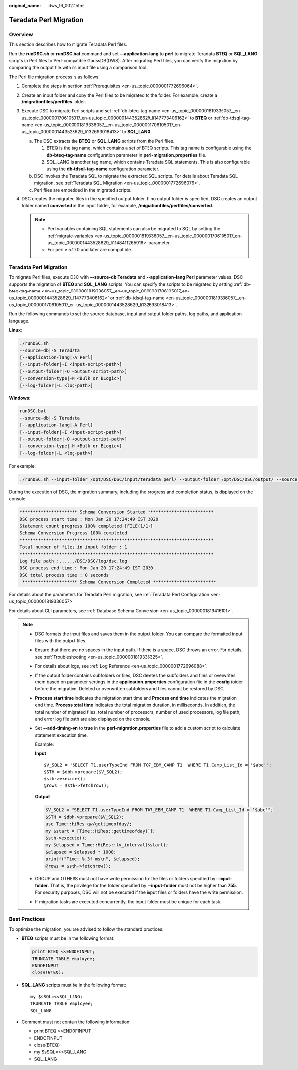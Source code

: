 :original_name: dws_16_0027.html

.. _dws_16_0027:

.. _en-us_topic_0000001772536404:

Teradata Perl Migration
=======================

Overview
--------

This section describes how to migrate Teradata Perl files.

Run the **runDSC.sh** or **runDSC.bat** command and set **--application-lang** to **perl** to migrate Teradata **BTEQ** or **SQL_LANG** scripts in Perl files to Perl-compatible GaussDB(DWS). After migrating Perl files, you can verify the migration by comparing the output file with its input file using a comparison tool.

The Perl file migration process is as follows:

#. Complete the steps in section :ref:`Prerequisites <en-us_topic_0000001772696064>`.
#. Create an input folder and copy the Perl files to be migrated to the folder. For example, create a **/migrationfiles/perlfiles** folder.
#. Execute DSC to migrate Perl scripts and set :ref:`db-bteq-tag-name <en-us_topic_0000001819336057__en-us_topic_0000001706105017_en-us_topic_0000001443528629_li147773406162>` to **BTEQ** or :ref:`db-tdsql-tag-name <en-us_topic_0000001819336057__en-us_topic_0000001706105017_en-us_topic_0000001443528629_li132693018413>` to **SQL_LANG**.

   a. The DSC extracts the **BTEQ** or **SQL_LANG** scripts from the Perl files.

      #. BTEQ is the tag name, which contains a set of BTEQ scripts. This tag name is configurable using the **db-bteq-tag-name** configuration parameter in **perl-migration.properties** file.
      #. SQL_LANG is another tag name, which contains Teradata SQL statements. This is also configurable using the **db-tdsql-tag-name** configuration parameter.

   b. DSC invokes the Teradata SQL to migrate the extracted SQL scripts. For details about Teradata SQL migration, see :ref:`Teradata SQL Migration <en-us_topic_0000001772696076>`.
   c. Perl files are embedded in the migrated scripts.

#. DSC creates the migrated files in the specified output folder. If no output folder is specified, DSC creates an output folder named **converted** in the input folder, for example, **/migrationfiles/perlfiles/converted**.

   .. note::

      -  Perl variables containing SQL statements can also be migrated to SQL by setting the :ref:`migrate-variables <en-us_topic_0000001819336057__en-us_topic_0000001706105017_en-us_topic_0000001443528629_li1148411265916>` parameter.
      -  For perl v 5.10.0 and later are compatible.


Teradata Perl Migration
-----------------------

To migrate Perl files, execute DSC with **--source-db Teradata** and **--application-lang Perl** parameter values. DSC supports the migration of **BTEQ** and **SQL_LANG** scripts. You can specify the scripts to be migrated by setting :ref:`db-bteq-tag-name <en-us_topic_0000001819336057__en-us_topic_0000001706105017_en-us_topic_0000001443528629_li147773406162>` or :ref:`db-tdsql-tag-name <en-us_topic_0000001819336057__en-us_topic_0000001706105017_en-us_topic_0000001443528629_li132693018413>`.

Run the following commands to set the source database, input and output folder paths, log paths, and application language.

**Linux**:

.. code-block::

   ./runDSC.sh
   --source-db|-S Teradata
   [--application-lang|-A Perl]
   [--input-folder|-I <input-script-path>]
   [--output-folder|-O <output-script-path>]
   [--conversion-type|-M <Bulk or BLogic>]
   [--log-folder|-L <log-path>]

**Windows**:

.. code-block::

   runDSC.bat
   --source-db|-S Teradata
   [--application-lang|-A Perl]
   [--input-folder|-I <input-script-path>]
   [--output-folder|-O <output-script-path>]
   [--conversion-type|-M <Bulk or BLogic>]
   [--log-folder|-L <log-path>]

For example:

.. code-block::

   ./runDSC.sh --input-folder /opt/DSC/DSC/input/teradata_perl/ --output-folder /opt/DSC/DSC/output/ --source-db teradata --conversion-type Bulk --application-lang PERL

During the execution of DSC, the migration summary, including the progress and completion status, is displayed on the console.

.. code-block::

   ********************** Schema Conversion Started *************************
   DSC process start time : Mon Jan 20 17:24:49 IST 2020
   Statement count progress 100% completed [FILE(1/1)]
   Schema Conversion Progress 100% completed
   **************************************************************************
   Total number of files in input folder : 1
   **************************************************************************
   Log file path :....../DSC/DSC/log/dsc.log
   DSC process end time : Mon Jan 20 17:24:49 IST 2020
   DSC total process time : 0 seconds
    ********************* Schema Conversion Completed ************************

For details about the parameters for Teradata Perl migration, see :ref:`Teradata Perl Configuration <en-us_topic_0000001819336057>`.

For details about CLI parameters, see :ref:`Database Schema Conversion <en-us_topic_0000001819416101>`.

.. note::

   -  DSC formats the input files and saves them in the output folder. You can compare the formatted input files with the output files.

   -  Ensure that there are no spaces in the input path. If there is a space, DSC throws an error. For details, see :ref:`Troubleshooting <en-us_topic_0000001819336325>`.

   -  For details about logs, see :ref:`Log Reference <en-us_topic_0000001772696088>`.

   -  If the output folder contains subfolders or files, DSC deletes the subfolders and files or overwrites them based on parameter settings in the **application.properties** configuration file in the **config** folder before the migration. Deleted or overwritten subfolders and files cannot be restored by DSC.

   -  **Process start time** indicates the migration start time and **Process end time** indicates the migration end time. **Process total time** indicates the total migration duration, in milliseconds. In addition, the total number of migrated files, total number of processors, number of used processors, log file path, and error log file path are also displayed on the console.

   -  Set **--add-timing-on** to **true** in the **perl-migration.properties** file to add a custom script to calculate statement execution time.

      Example:

      **Input**

      ::

         $V_SQL2 = "SELECT T1.userTypeInd FROM T07_EBM_CAMP T1  WHERE T1.Camp_List_Id = '$abc'";
         $STH = $dbh->prepare($V_SQL2);
         $sth->execute();
         @rows = $sth->fetchrow();

      **Output**

      .. code-block::

         $V_SQL2 = "SELECT T1.userTypeInd FROM T07_EBM_CAMP T1  WHERE T1.Camp_List_Id = '$abc'";
         $STH = $dbh->prepare($V_SQL2);
         use Time::HiRes qw/gettimeofday/;
         my $start = [Time::HiRes::gettimeofday()];
         $sth->execute();
         my $elapsed = Time::HiRes::tv_interval($start);
         $elapsed = $elapsed * 1000;
         printf("Time: %.3f ms\n", $elapsed);
         @rows = $sth->fetchrow();

   -  GROUP and OTHERS must not have write permission for the files or folders specified by\ **--input-folder**. That is, the privilege for the folder specified by **--input-folder** must not be higher than **755**. For security purposes, DSC will not be executed if the input files or folders have the write permission.

   -  If migration tasks are executed concurrently, the input folder must be unique for each task.

Best Practices
--------------

To optimize the migration, you are advised to follow the standard practices:

-  **BTEQ** scripts must be in the following format:

   .. code-block::

      print BTEQ <<ENDOFINPUT;
      TRUNCATE TABLE employee;
      ENDOFINPUT
      close(BTEQ);

-  **SQL_LANG** scripts must be in the following format:

   ::

      my $sSQL=<<SQL_LANG;
      TRUNCATE TABLE employee;
      SQL_LANG

-  Comment must not contain the following information:

   -  print BTEQ <<ENDOFINPUT
   -  ENDOFINPUT
   -  close(BTEQ)
   -  my $sSQL=<<SQL_LANG
   -  SQL_LANG
